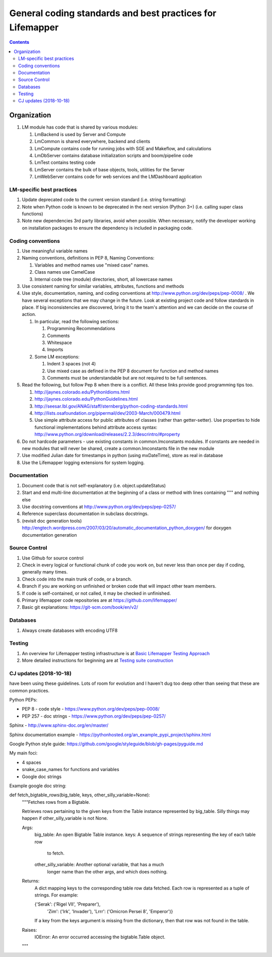 
.. highlight:: rest

General coding standards and best practices for Lifemapper
==========================================================
.. contents::  

.. _Basic Lifemapper Testing Approach:  docs/developer/testingOverview.rst
.. _Testing suite construction:  docs/developer/testSuite.rst

************
Organization
************
#. LM module has code that is shared by various modules:

   #. LmBackend is used by Server and Compute
   #. LmCommon is shared everywhere, backend and clients
   #. LmCompute contains code for running jobs with SGE and Makeflow, and 
      calculations
   #. LmDbServer contains database initialization scripts and boom/pipeline code
   #. LmTest contains testing code
   #. LmServer contains the bulk of base objects, tools, utilities for the Server
   #. LmWebServer contains code for web services and the LMDashboard application

LM-specific best practices
**************************
#. Update deprecated code to the current version standard (i.e. string 
   formatting) 
#. Note when Python code is known to be deprecated in the next version 
   (Python 3+) (i.e. calling super class functions)
#. Note new dependencies 3rd party libraries, avoid when possible.  When 
   necessary, notify the developer working on installation packages to ensure 
   the dependency is included in packaging code.

   
Coding conventions
******************
#. Use meaningful variable names
#. Naming conventions, definitions in PEP 8, Naming Conventions:

   #. Variables and method names use "mixed case" names.
   #. Class names use CamelCase 
   #. Internal code tree (module) directories, short, all lowercase names

#. Use consistent naming for similar variables, attributes, functions and 
   methods 
   
#. Use style, documentation, naming, and coding conventions at 
   http://www.python.org/dev/peps/pep-0008/ .  We have several exceptions that
   we may change in the future.  Look at existing project code and follow 
   standards in place.  If big inconsistencies are discovered, bring 
   it to the team's attention and we can decide on the course of action. 
   
   #. In particular, read the following sections:
   
      #. Programming Recommendations
      #. Comments
      #. Whitespace
      #. Imports
      
   #. Some LM exceptions:
   
      #. Indent 3 spaces (not 4)
      #. Use mixed case as defined in the PEP 8 document for function and 
         method names
      #. Comments must be understandable but are not required to be full sentences.
      
#. Read the following, but follow Pep 8 when there is a conflict.  All these 
   links provide good programming tips too.

   #. http://jaynes.colorado.edu/PythonIdioms.html
   #. http://jaynes.colorado.edu/PythonGuidelines.html
   #. http://seesar.lbl.gov/ANAG/staff/sternberg/python-coding-standards.html
   #. http://lists.osafoundation.org/pipermail/dev/2003-March/000479.html
   #. Use simple attribute access for public attributes of classes (rather than 
      getter-setter).  Use properties to hide functional implementations behind 
      attribute access syntax: 
      http://www.python.org/download/releases/2.2.3/descrintro/#property
       
#. Do not hardcode parameters - use existing constants in common.lmconstants 
   modules.  If constants are needed in new modules that will never be shared, 
   create a common.lmconstants file in the new module
   
#. Use modified Julian date for timestamps in python (using mxDateTime), store 
   as real in database
#. Use the Lifemapper logging extensions for system logging. 

Documentation
*************
#. Document code that is not self-explanatory (i.e. object.updateStatus)
#. Start and end multi-line documentation at the beginning of a class or method
   with lines containing """ and nothing else
#. Use docstring conventions at http://www.python.org/dev/peps/pep-0257/
#. Reference superclass documentation in subclass docstrings.
#. (revisit doc generation tools)
   http://engtech.wordpress.com/2007/03/20/automatic_documentation_python_doxygen/ 
   for doxygen documentation generation
   
Source Control
**************

#. Use Github for source control
#. Check in every logical or functional chunk of code you work on, but never
   less than once per day if coding, generally many times.  
#. Check code into the main trunk of code, or a branch.
#. Branch if you are working on unfinished or broken code that will impact 
   other team members.
#. If code is self-contained, or not called, it may be checked in unfinished.
#. Primary lifemapper code repositories are at https://github.com/lifemapper/
#. Basic git explanations:  https://git-scm.com/book/en/v2/

Databases
*********

#. Always create databases with encoding UTF8

Testing
*******

#. An overview for Lifemapper testing infrastructure is at 
   `Basic Lifemapper Testing Approach`_
#. More detailed instructions for beginning are at `Testing suite construction`_





CJ updates (2018-10-18)
***********************
have been using these guidelines.  Lots of room for evolution and I haven't dug too deep other than seeing that these are common practices.


Python PEPs:

* PEP 8 - code style - https://www.python.org/dev/peps/pep-0008/

* PEP 257 - doc strings - https://www.python.org/dev/peps/pep-0257/


Sphinx - http://www.sphinx-doc.org/en/master/

Sphinx documentation example - https://pythonhosted.org/an_example_pypi_project/sphinx.html


Google Python style guide: https://github.com/google/styleguide/blob/gh-pages/pyguide.md



My main foci:

* 4 spaces

* snake_case_names for functions and variables

* Google doc strings



Example google doc string:


def fetch_bigtable_rows(big_table, keys, other_silly_variable=None):
    """Fetches rows from a Bigtable.

    Retrieves rows pertaining to the given keys from the Table instance
    represented by big_table.  Silly things may happen if
    other_silly_variable is not None.

    Args:
        big_table: An open Bigtable Table instance.
        keys: A sequence of strings representing the key of each table row
            to fetch.
        other_silly_variable: Another optional variable, that has a much
            longer name than the other args, and which does nothing.

    Returns:
        A dict mapping keys to the corresponding table row data
        fetched. Each row is represented as a tuple of strings. For
        example:

        {'Serak': ('Rigel VII', 'Preparer'),
         'Zim': ('Irk', 'Invader'),
         'Lrrr': ('Omicron Persei 8', 'Emperor')}

        If a key from the keys argument is missing from the dictionary,
        then that row was not found in the table.

    Raises:
        IOError: An error occurred accessing the bigtable.Table object.
    """
